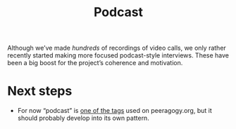 #+title: Podcast
#+roam_tags: SUB

Although we’ve made /hundreds/ of recordings of video calls, we only
rather recently started making more focused podcast-style interviews.
These have been a big boost for the project’s coherence and
motivation.

* Next steps

- For now “podcast” is [[https://peeragogy.org/tags][one of the tags]] used on peeragogy.org, but it should probably develop into its own pattern.


